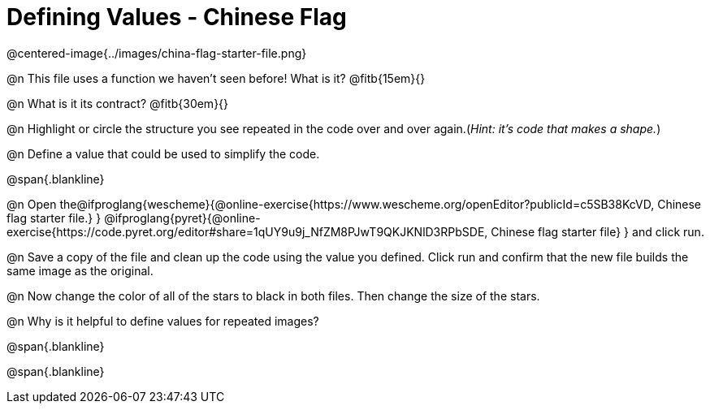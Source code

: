 = Defining Values - Chinese Flag

@centered-image{../images/china-flag-starter-file.png}

@n This file uses a function we haven’t seen before! What is it? @fitb{15em}{}

@n What is it its contract? @fitb{30em}{}

@n Highlight or circle the structure you see repeated in the code over and over again.(_Hint: it's code that makes a shape._)

@n Define a value that could be used to simplify the code.

@span{.blankline}

@n Open the@ifproglang{wescheme}{@online-exercise{https://www.wescheme.org/openEditor?publicId=c5SB38KcVD, Chinese flag starter file.}
}
@ifproglang{pyret}{@online-exercise{https://code.pyret.org/editor#share=1qUY9u9j_NfZM8PJwT9QKJKNlD3RPbSDE, Chinese flag starter file}
} and click run.

@n Save a copy of the file and clean up the code using the value you defined. Click run and confirm that the new file builds the same image as the original.

@n Now change the color of all of the stars to black in both files. Then change the size of the stars.

@n Why is it helpful to define values for repeated images?


@span{.blankline}

@span{.blankline}

